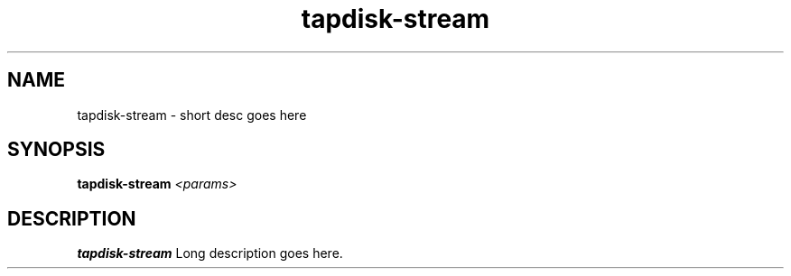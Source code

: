 .TH tapdisk-stream 8
.SH NAME
tapdisk-stream \- short desc goes here
.SH SYNOPSIS
.B tapdisk-stream
.I <params>

.SH DESCRIPTION
.B tapdisk-stream
Long description goes here.
